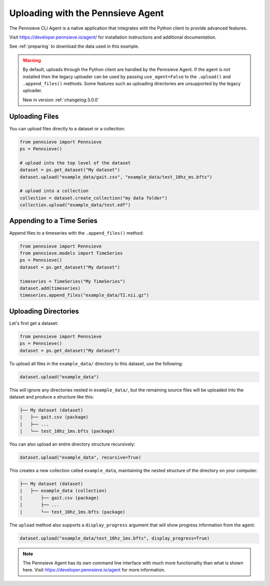 .. _agent:

Uploading with the Pennsieve Agent
==================================

The Pennsieve CLI Agent is a native application that integrates with the Python client to provide advanced features.

Visit https://developer.pennsieve.io/agent/ for installation instructions and additional documentation.

See :ref:`preparing` to download the data used in this example.

.. warning::

   By default, uploads through the Python client are handled by the Pennsieve Agent.
   If the agent is not installed then the legacy uploader can be used by passing
   ``use_agent=False`` to the ``.upload()`` and ``.append_files()`` methods. Some
   features such as uploading directories are unsupported by the legacy uploader.

   New in version :ref:`changelog:3.0.0`


Uploading Files
^^^^^^^^^^^^^^^

You can upload files directly to a dataset or a collection:

.. code-block:: python

   from pennsieve import Pennsieve
   ps = Pennsieve()

   # upload into the top level of the dataset
   dataset = ps.get_dataset("My dataset")
   dataset.upload("example_data/gait.csv", "example_data/test_10hz_ms.bfts")

   # upload into a collection
   collection = dataset.create_collection("my data folder")
   collection.upload("example_data/test.edf")


Appending to a Time Series
^^^^^^^^^^^^^^^^^^^^^^^^^^
Append files to a timeseries with the ``.append_files()`` method:

.. code-block:: python

   from pennsieve import Pennsieve
   from pennsieve.models import TimeSeries
   ps = Pennsieve()
   dataset = ps.get_dataset("My dataset")

   timeseries = TimeSeries("My TimeSeries")
   dataset.add(timeseries)
   timeseries.append_files("example_data/T2.nii.gz")


Uploading Directories
^^^^^^^^^^^^^^^^^^^^^

Let's first get a dataset:

.. code-block:: python

   from pennsieve import Pennsieve
   ps = Pennsieve()
   dataset = ps.get_dataset("My dataset")


To upload all files in the ``example_data/`` directory to this dataset, use the following:

.. code-block:: python

   dataset.upload("example_data")

This will ignore any directories nested in ``example_data/``, but the remaining source files will be uploaded into the dataset and produce a structure like this:

.. code-block:: none

   ├── My dataset (dataset)
   |   ├── gait.csv (package)
   |   ├── ...
   |   └── test_10hz_1ms.bfts (package)

You can also upload an entire directory structure recursively:

.. code-block:: python

   dataset.upload("example_data", recursive=True)

This creates a new collection called ``example_data``, maintaining the nested structure of the directory on your computer:

.. code-block:: none

   ├── My dataset (dataset)
   |   ├── example_data (collection)
   |       ├── gait.csv (package)
   |       ├── ...
   |       └── test_10hz_1ms.bfts (package)

The ``upload`` method also supports a ``display_progress`` argument that will show progress information from the agent:

.. code-block:: python

   dataset.upload("example_data/test_10hz_1ms.bfts", display_progress=True)


.. note::

   The Pennsieve Agent has its own command line interface with much more functionality than what is shown here.
   Visit https://developer.pennsieve.io/agent for more information.
